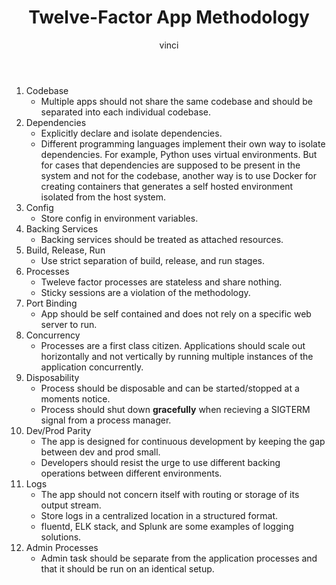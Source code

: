 #+TITLE: Twelve-Factor App Methodology
#+AUTHOR: vinci

1. Codebase
    - Multiple apps should not share the same codebase and should be separated into each individual codebase.
2. Dependencies
    - Explicitly declare and isolate dependencies.
    - Different programming languages implement their own way to isolate dependencies. For example, Python uses virtual environments. But for cases that dependencies are supposed to be present in the system and not for the codebase, another way is to use Docker for creating containers that generates a self hosted environment isolated from the host system.
3. Config
    - Store config in environment variables.
4. Backing Services
    - Backing services should be treated as attached resources.
5. Build, Release, Run
    - Use strict separation of build, release, and run stages.

6. Processes
    - Tweleve factor processes are stateless and share nothing.
    - Sticky sessions are a violation of the methodology.
7. Port Binding
    - App should be self contained and does not rely on a specific web server to run.
8. Concurrency
    - Processes are a first class citizen. Applications should scale out horizontally and not vertically by running multiple instances of the application concurrently.
9. Disposability
    - Process should be disposable and can be started/stopped at a moments notice.
    - Process should shut down *gracefully* when recieving a SIGTERM signal from a process manager.
10. Dev/Prod Parity
    - The app is designed for continuous development by keeping the gap between dev and prod small.
    - Developers should resist the urge to use different backing operations between different environments.
11. Logs
    - The app should not concern itself with routing or storage of its output stream.
    - Store logs in a centralized location in a structured format.
    - fluentd, ELK stack, and Splunk are some examples of logging solutions.
12. Admin Processes
    - Admin task should be separate from the application processes and that it should be run on an identical setup.
